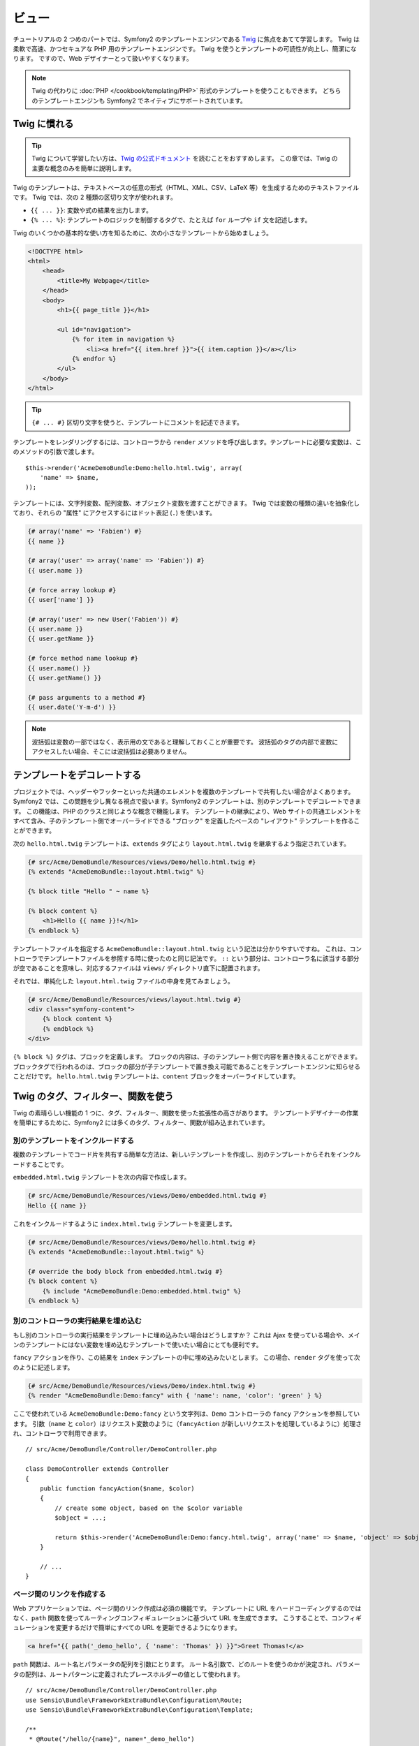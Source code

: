 .. 2011/05/29 hidenorigoto 06f3bcba3d245cdaf7fc8bc21eb83b03e7258be7
.. 2011/05/01 hidenorigoto 9ca7ce48

ビュー
======

チュートリアルの 2 つめのパートでは、Symfony2 のテンプレートエンジンである `Twig`_ に焦点をあてて学習します。
Twig は柔軟で高速、かつセキュアな PHP 用のテンプレートエンジンです。
Twig を使うとテンプレートの可読性が向上し、簡潔になります。
ですので、Web デザイナーとって扱いやすくなります。

.. note::

    Twig の代わりに :doc:`PHP </cookbook/templating/PHP>` 形式のテンプレートを使うこともできます。
    どちらのテンプレートエンジンも Symfony2 でネイティブにサポートされています。

Twig に慣れる
-------------

.. tip::

    Twig について学習したい方は、\ `Twig の公式ドキュメント`_ を読むことをおすすめします。
    この章では、Twig の主要な概念のみを簡単に説明します。

Twig のテンプレートは、テキストベースの任意の形式（HTML、XML、CSV、LaTeX 等）を生成するためのテキストファイルです。
Twig では、次の 2 種類の区切り文字が使われます。

* ``{{ ... }}``: 変数や式の結果を出力します。

* ``{% ... %}``: テンプレートのロジックを制御するタグで、たとえば ``for`` ループや ``if`` 文を記述します。

Twig のいくつかの基本的な使い方を知るために、次の小さなテンプレートから始めましょう。

.. code-block:: html+jinja

    <!DOCTYPE html>
    <html>
        <head>
            <title>My Webpage</title>
        </head>
        <body>
            <h1>{{ page_title }}</h1>

            <ul id="navigation">
                {% for item in navigation %}
                    <li><a href="{{ item.href }}">{{ item.caption }}</a></li>
                {% endfor %}
            </ul>
        </body>
    </html>


.. tip::

   ``{# ... #}`` 区切り文字を使うと、テンプレートにコメントを記述できます。

テンプレートをレンダリングするには、コントローラから ``render`` メソッドを呼び出します。テンプレートに必要な変数は、このメソッドの引数で渡します。

::

    $this->render('AcmeDemoBundle:Demo:hello.html.twig', array(
        'name' => $name,
    ));

テンプレートには、文字列変数、配列変数、オブジェクト変数を渡すことができます。
Twig では変数の種類の違いを抽象化しており、それらの "属性" にアクセスするにはドット表記 (``.``) を使います。

.. code-block:: jinja

    {# array('name' => 'Fabien') #}
    {{ name }}

    {# array('user' => array('name' => 'Fabien')) #}
    {{ user.name }}

    {# force array lookup #}
    {{ user['name'] }}

    {# array('user' => new User('Fabien')) #}
    {{ user.name }}
    {{ user.getName }}

    {# force method name lookup #}
    {{ user.name() }}
    {{ user.getName() }}

    {# pass arguments to a method #}
    {{ user.date('Y-m-d') }}

.. note::

    波括弧は変数の一部ではなく、表示用の文であると理解しておくことが重要です。
    波括弧のタグの内部で変数にアクセスしたい場合、そこには波括弧は必要ありません。

テンプレートをデコレートする
----------------------------

プロジェクトでは、ヘッダーやフッターといった共通のエレメントを複数のテンプレートで共有したい場合がよくあります。
Symfony2 では、この問題を少し異なる視点で扱います。Symfony2 のテンプレートは、別のテンプレートでデコレートできます。
この機能は、PHP のクラスと同じような概念で機能します。
テンプレートの継承により、Web サイトの共通エレメントをすべて含み、子のテンプレート側でオーバーライドできる "ブロック" を定義したベースの "レイアウト" テンプレートを作ることができます。

次の ``hello.html.twig`` テンプレートは、\ ``extends`` タグにより ``layout.html.twig`` を継承するよう指定されています。

.. code-block:: html+jinja

    {# src/Acme/DemoBundle/Resources/views/Demo/hello.html.twig #}
    {% extends "AcmeDemoBundle::layout.html.twig" %}

    {% block title "Hello " ~ name %}

    {% block content %}
        <h1>Hello {{ name }}!</h1>
    {% endblock %}

テンプレートファイルを指定する ``AcmeDemoBundle::layout.html.twig`` という記法は分かりやすいですね。
これは、コントローラでテンプレートファイルを参照する時に使ったのと同じ記法です。
``::`` という部分は、コントローラ名に該当する部分が空であることを意味し、対応するファイルは ``views/`` ディレクトリ直下に配置されます。

それでは、単純化した ``layout.html.twig`` ファイルの中身を見てみましょう。

.. code-block:: jinja

    {# src/Acme/DemoBundle/Resources/views/layout.html.twig #}
    <div class="symfony-content">
        {% block content %}
        {% endblock %}
    </div>

``{% block %}`` タグは、ブロックを定義します。
ブロックの内容は、子のテンプレート側で内容を置き換えることができます。
ブロックタグで行われるのは、ブロックの部分が子テンプレートで置き換え可能であることをテンプレートエンジンに知らせることだけです。
``hello.html.twig`` テンプレートは、\ ``content`` ブロックをオーバーライドしています。

Twig のタグ、フィルター、関数を使う
-----------------------------------

Twig の素晴らしい機能の 1 つに、タグ、フィルター、関数を使った拡張性の高さがあります。
テンプレートデザイナーの作業を簡単にするために、Symfony2 には多くのタグ、フィルター、関数が組み込まれています。

別のテンプレートをインクルードする
~~~~~~~~~~~~~~~~~~~~~~~~~~~~~~~~~~

複数のテンプレートでコード片を共有する簡単な方法は、新しいテンプレートを作成し、別のテンプレートからそれをインクルードすることです。

``embedded.html.twig`` テンプレートを次の内容で作成します。

.. code-block:: jinja

    {# src/Acme/DemoBundle/Resources/views/Demo/embedded.html.twig #}
    Hello {{ name }}

これをインクルードするように ``index.html.twig`` テンプレートを変更します。

.. code-block:: jinja

    {# src/Acme/DemoBundle/Resources/views/Demo/hello.html.twig #}
    {% extends "AcmeDemoBundle::layout.html.twig" %}

    {# override the body block from embedded.html.twig #}
    {% block content %}
        {% include "AcmeDemoBundle:Demo:embedded.html.twig" %}
    {% endblock %}

別のコントローラの実行結果を埋め込む
~~~~~~~~~~~~~~~~~~~~~~~~~~~~~~~~~~~~

もし別のコントローラの実行結果をテンプレートに埋め込みたい場合はどうしますか？
これは Ajax を使っている場合や、メインのテンプレートにはない変数を埋め込むテンプレートで使いたい場合にとても便利です。

``fancy`` アクションを作り、この結果を ``index`` テンプレートの中に埋め込みたいとします。
この場合、\ ``render`` タグを使って次のように記述します。

.. code-block:: jinja

    {# src/Acme/DemoBundle/Resources/views/Demo/index.html.twig #}
    {% render "AcmeDemoBundle:Demo:fancy" with { 'name': name, 'color': 'green' } %}

ここで使われている ``AcmeDemoBundle:Demo:fancy`` という文字列は、\ ``Demo`` コントローラの ``fancy`` アクションを参照しています。
引数（\ ``name`` と ``color``\ ）はリクエスト変数のように（\ ``fancyAction`` が新しいリクエストを処理しているように）処理され、コントローラで利用できます。

::

    // src/Acme/DemoBundle/Controller/DemoController.php

    class DemoController extends Controller
    {
        public function fancyAction($name, $color)
        {
            // create some object, based on the $color variable
            $object = ...;

            return $this->render('AcmeDemoBundle:Demo:fancy.html.twig', array('name' => $name, 'object' => $object));
        }

        // ...
    }

ページ間のリンクを作成する
~~~~~~~~~~~~~~~~~~~~~~~~~~

Web アプリケーションでは、ページ間のリンク作成は必須の機能です。
テンプレートに URL をハードコーディングするのではなく、\ ``path`` 関数を使ってルーティングコンフィギュレーションに基づいて URL を生成できます。
こうすることで、コンフィギュレーションを変更するだけで簡単にすべての URL を更新できるようになります。

.. code-block:: html+jinja

    <a href="{{ path('_demo_hello', { 'name': 'Thomas' }) }}">Greet Thomas!</a>

``path`` 関数は、ルート名とパラメータの配列を引数にとります。
ルート名引数で、どのルートを使うのかが決定され、パラメータの配列は、ルートパターンに定義されたプレースホルダーの値として使われます。

::

    // src/Acme/DemoBundle/Controller/DemoController.php
    use Sensio\Bundle\FrameworkExtraBundle\Configuration\Route;
    use Sensio\Bundle\FrameworkExtraBundle\Configuration\Template;

    /**
     * @Route("/hello/{name}", name="_demo_hello")
     * @Template()
     */
    public function helloAction($name)
    {
        return array('name' => $name);
    }

.. tip::

    ``url`` 関数は\ *絶対* URL を生成します: ``{{ url('_demo_hello', {
    'name': 'Thomas' }) }}``

アセット（画像、JavaScript、スタイルシート）をインクルードする
~~~~~~~~~~~~~~~~~~~~~~~~~~~~~~~~~~~~~~~~~~~~~~~~~~~~~~~~~~~~~~

インターネットには画像、JavaScript、スタイルシートも使われるでしょう。
Symfony2 では、\ ``asset`` 関数を使ってアセットを簡単に扱えます。

.. code-block:: jinja

    <link href="{{ asset('css/blog.css') }}" rel="stylesheet" type="text/css" />

    <img src="{{ asset('images/logo.png') }}" />

``asset`` 関数の主な目的は、アプリケーションのポータビリティを向上させることです。
この関数を使うと、アプリケーションのルートディレクトリを Web ルートディレクトリの別の場所へ移動させる場合でも、テンプレートのコードを変更する必要がなくなります。

変数をエスケープする
--------------------

Twig は、デフォルトですべての出力をエスケープするように設定されています。
Twig のエスケープ機能と Escaper エクステンションに関する詳細は、\ `Twig の公式ドキュメント`_ を参照してください。

まとめ
------

Twig はシンプルかつ強力です。
レイアウトやブロックの機能、テンプレートやアクションのインクルード機能を使うと、テンプレートをより論理的で拡張しやすい方法で管理できます。

ここまで読まれた方は、まだ Symfony2 について 20 分しか学習していないかもしれませんが、とても魅力的な機能を試しました。
Symfony2 の基礎的な内容は、とても簡単に学ぶことができます。
また、このようなシンプルさが、Symfony2 の柔軟なアーキテクチャによって支えられていることもすぐ後の章で学びます。

しかし、慌てすぎてはいけません。
このチュートリアルの次のトピックとして、次の章でコントローラについてもう少し学習しましょう。
もう 10 分、Symfony2 を学ぶ準備ができたら、次の章へ進んでください。

.. _Twig:          http://www.twig-project.org/
.. _Twig の公式ドキュメント: http://www.twig-project.org/documentation
